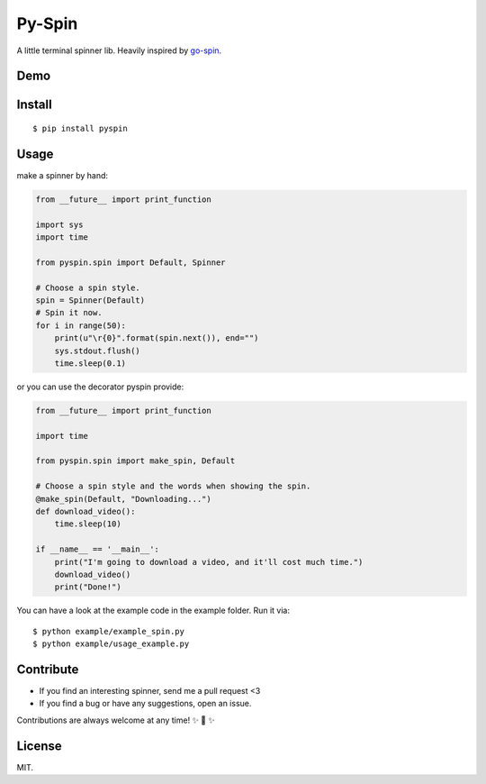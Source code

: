Py-Spin
=======

| |Latest Version|
| |Build Status|
| |Python Versions|

A little terminal spinner lib. Heavily inspired by `go-spin`_.

Demo
----

|pyspin_demo|

Install
-------

::

    $ pip install pyspin

Usage
-----

make a spinner by hand:

.. code:: python

    from __future__ import print_function

    import sys
    import time

    from pyspin.spin import Default, Spinner

    # Choose a spin style.
    spin = Spinner(Default)
    # Spin it now.
    for i in range(50):
        print(u"\r{0}".format(spin.next()), end="")
        sys.stdout.flush()
        time.sleep(0.1)

or you can use the decorator pyspin provide:

.. code:: python

    from __future__ import print_function

    import time

    from pyspin.spin import make_spin, Default

    # Choose a spin style and the words when showing the spin.
    @make_spin(Default, "Downloading...")
    def download_video():
        time.sleep(10)

    if __name__ == '__main__':
        print("I'm going to download a video, and it'll cost much time.")
        download_video()
        print("Done!")

You can have a look at the example code in the example folder. Run it
via:

::

    $ python example/example_spin.py
    $ python example/usage_example.py

Contribute
----------

-  If you find an interesting spinner, send me a pull request <3
-  If you find a bug or have any suggestions, open an issue.

Contributions are always welcome at any time! ✨ 🍰 ✨

License
-------

MIT.

.. _go-spin: https://github.com/tj/go-spin

.. |Latest Version| image:: http://img.shields.io/pypi/v/pyspin.svg
   :target: https://pypi.python.org/pypi/pyspin
.. |Build Status| image:: https://travis-ci.org/lord63/py-spin.svg
   :target: https://travis-ci.org/lord63/py-spin
.. |Python Versions| image:: https://img.shields.io/pypi/pyversions/pyspin.svg
   :target: https://pypi.python.org/pypi/pyspin
.. |pyspin_demo| image:: https://cloud.githubusercontent.com/assets/5268051/7448038/ba152a8c-f241-11e4-86e0-50bc3b33bce5.gif


